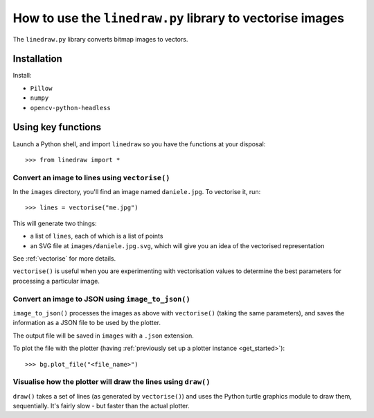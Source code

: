 How to use the ``linedraw.py`` library to vectorise images
==========================================================

The ``linedraw.py`` library converts bitmap images to vectors.

Installation
------------

Install:

* ``Pillow``
* ``numpy``
* ``opencv-python-headless``


Using key functions
-------------------

Launch a Python shell, and import ``linedraw`` so you have the functions at your disposal::

    >>> from linedraw import *


Convert an image to lines using ``vectorise()``
~~~~~~~~~~~~~~~~~~~~~~~~~~~~~~~~~~~~~~~~~~~~~~~

In the ``images`` directory, you'll find an image named ``daniele.jpg``. To vectorise it, run::

    >>> lines = vectorise("me.jpg")

This will generate two things:

* a list of ``lines``, each of which is a list of points
* an SVG file at ``images/daniele.jpg.svg``, which will give you an idea of the vectorised representation

See :ref:`vectorise` for more details.

``vectorise()`` is useful when you are experimenting with vectorisation values to determine the best parameters
for processing a particular image.


Convert an image to JSON using ``image_to_json()``
~~~~~~~~~~~~~~~~~~~~~~~~~~~~~~~~~~~~~~~~~~~~~~~~~~

``image_to_json()`` processes the images as above with ``vectorise()`` (taking the same parameters), and saves the
information as a JSON file to be used by the plotter.

The output file will be saved in ``images`` with a ``.json`` extension.

To plot the file with the plotter (having :ref:`previously set up a plotter instance <get_started>`)::

    >>> bg.plot_file("<file_name>")


Visualise how the plotter will draw the lines using ``draw()``
~~~~~~~~~~~~~~~~~~~~~~~~~~~~~~~~~~~~~~~~~~~~~~~~~~~~~~~~~~~~~~

``draw()`` takes a set of lines (as generated by ``vectorise()``) and uses the Python turtle graphics module to draw
them, sequentially. It's fairly slow - but faster than the actual plotter.
